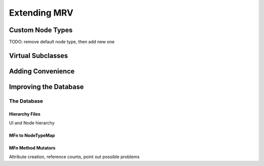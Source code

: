 #############
Extending MRV
#############

*****************
Custom Node Types
*****************
TODO: remove default node type, then add new one

******************
Virtual Subclasses
******************

******************
Adding Convenience
******************

**********************
Improving the Database
**********************

The Database
============

Hierarchy Files
---------------
UI and Node hierarchy

MFn to NodeTypeMap
------------------

.. _mfnmethodmutator-label:

MFn Method Mutators
-------------------

Attribute creation, reference counts, point out possible problems
